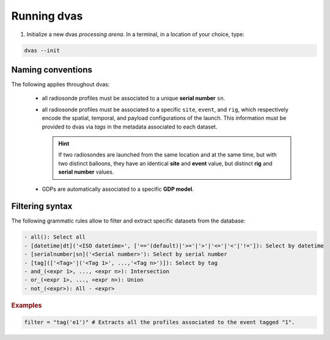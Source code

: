 .. _running:

Running dvas
============

1. Initialize a new dvas *processing arena*. In a terminal, in a location of your choice, type:

.. code-block:: none

    dvas --init


Naming conventions
------------------

The following applies throughout dvas:

    * all radiosonde profiles must be associated to a unique **serial number** ``sn``.
    * all radiosonde profiles must be associated to a specific ``site``, ``event``, and ``rig``,
      which respectively encode the spatial, temporal, and payload configurations of the launch.
      This information must be provided to dvas via `tags` in the metadata associated to each dataset.

      .. hint::
          If two radiosondes are launched from the same location and at the same time, but with two
          distinct balloons, they have an identical **site** and **event** value, but distinct **rig**
          and **serial number** values.

    * GDPs are automatically associated to a specific **GDP model**.

Filtering syntax
----------------

The following grammatic rules allow to filter and extract specific datasets from the database:

.. code-block:: none

    - all(): Select all
    - [datetime|dt]('<ISO datetime>', ['=='(default)|'>='|'>'|'<='|'<'|'!=']): Select by datetime
    - [serialnumber|sn]('<Serial number>'): Select by serial number
    - [tag](['<Tag>'|('<Tag 1>', ...,'<Tag n>')]): Select by tag
    - and_(<expr 1>, ..., <expr n>): Intersection
    - or_(<expr 1>, ..., <expr n>): Union
    - not_(<expr>): All - <expr>

.. rubric:: Examples

.. code-block:: python3

    filter = "tag('e1')" # Extracts all the profiles associated to the event tagged "1".
